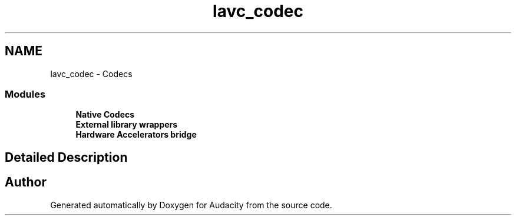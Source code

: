 .TH "lavc_codec" 3 "Thu Apr 28 2016" "Audacity" \" -*- nroff -*-
.ad l
.nh
.SH NAME
lavc_codec \- Codecs
.SS "Modules"

.in +1c
.ti -1c
.RI "\fBNative Codecs\fP"
.br
.ti -1c
.RI "\fBExternal library wrappers\fP"
.br
.ti -1c
.RI "\fBHardware Accelerators bridge\fP"
.br
.in -1c
.SH "Detailed Description"
.PP 

.SH "Author"
.PP 
Generated automatically by Doxygen for Audacity from the source code\&.
